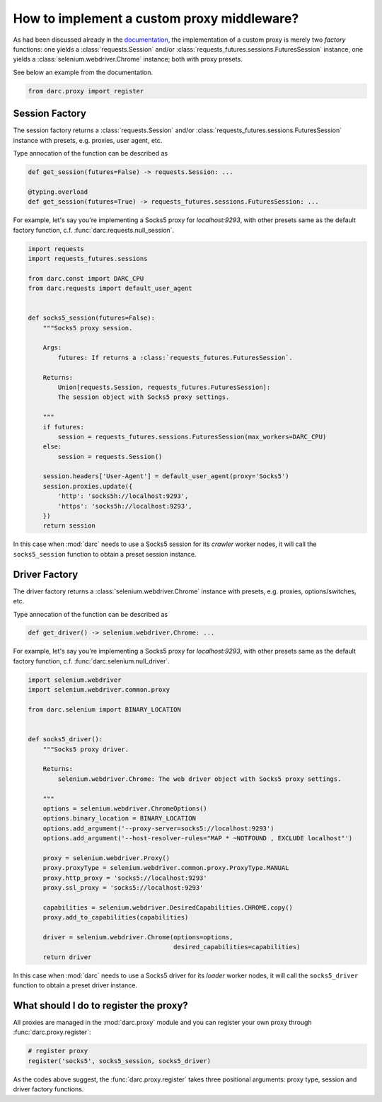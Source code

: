 How to implement a custom proxy middleware?
===========================================

As had been discussed already in the `documentation`_, the implementation
of a custom proxy is merely two *factory* functions: one yields a
:class:`requests.Session` and/or
:class:`requests_futures.sessions.FuturesSession` instance, one yields a
:class:`selenium.webdriver.Chrome` instance; both with proxy presets.

.. _documentation: https://darc.jarryshaw.me/en/latest/custom.html#custom-proxy

See below an example from the documentation.

.. code-block:: python

    from darc.proxy import register

Session Factory
---------------

The session factory returns a :class:`requests.Session` and/or
:class:`requests_futures.sessions.FuturesSession` instance with presets,
e.g. proxies, user agent, etc.

Type annocation of the function can be described as

.. code-block:: python

    def get_session(futures=False) -> requests.Session: ...

    @typing.overload
    def get_session(futures=True) -> requests_futures.sessions.FuturesSession: ...

For example, let's say you're implementing a Socks5 proxy for `localhost:9293`,
with other presets same as the default factory function, c.f.
:func:`darc.requests.null_session`.

.. code-block:: python

    import requests
    import requests_futures.sessions

    from darc.const import DARC_CPU
    from darc.requests import default_user_agent


    def socks5_session(futures=False):
        """Socks5 proxy session.

        Args:
            futures: If returns a :class:`requests_futures.FuturesSession`.

        Returns:
            Union[requests.Session, requests_futures.FuturesSession]:
            The session object with Socks5 proxy settings.

        """
        if futures:
            session = requests_futures.sessions.FuturesSession(max_workers=DARC_CPU)
        else:
            session = requests.Session()

        session.headers['User-Agent'] = default_user_agent(proxy='Socks5')
        session.proxies.update({
            'http': 'socks5h://localhost:9293',
            'https': 'socks5h://localhost:9293',
        })
        return session

In this case when :mod:`darc` needs to use a Socks5 session for its *crawler*
worker nodes, it will call the ``socks5_session`` function to obtain a preset
session instance.

Driver Factory
--------------

The driver factory returns a :class:`selenium.webdriver.Chrome` instance with
presets, e.g. proxies, options/switches, etc.

Type annocation of the function can be described as

.. code-block:: python

    def get_driver() -> selenium.webdriver.Chrome: ...

For example, let's say you're implementing a Socks5 proxy for `localhost:9293`,
with other presets same as the default factory function, c.f.
:func:`darc.selenium.null_driver`.

.. code-block:: python

    import selenium.webdriver
    import selenium.webdriver.common.proxy

    from darc.selenium import BINARY_LOCATION


    def socks5_driver():
        """Socks5 proxy driver.

        Returns:
            selenium.webdriver.Chrome: The web driver object with Socks5 proxy settings.

        """
        options = selenium.webdriver.ChromeOptions()
        options.binary_location = BINARY_LOCATION
        options.add_argument('--proxy-server=socks5://localhost:9293')
        options.add_argument('--host-resolver-rules="MAP * ~NOTFOUND , EXCLUDE localhost"')

        proxy = selenium.webdriver.Proxy()
        proxy.proxyType = selenium.webdriver.common.proxy.ProxyType.MANUAL
        proxy.http_proxy = 'socks5://localhost:9293'
        proxy.ssl_proxy = 'socks5://localhost:9293'

        capabilities = selenium.webdriver.DesiredCapabilities.CHROME.copy()
        proxy.add_to_capabilities(capabilities)

        driver = selenium.webdriver.Chrome(options=options,
                                           desired_capabilities=capabilities)
        return driver

In this case when :mod:`darc` needs to use a Socks5 driver for its *loader*
worker nodes, it will call the ``socks5_driver`` function to obtain a preset
driver instance.

What should I do to register the proxy?
---------------------------------------

All proxies are managed in the :mod:`darc.proxy` module and you can register
your own proxy through :func:`darc.proxy.register`:

.. code-block:: python

    # register proxy
    register('socks5', socks5_session, socks5_driver)

As the codes above suggest, the :func:`darc.proxy.register` takes three
positional arguments: proxy type, session and driver factory functions.

.. seealso::

    :download:`socks5.py <../../../demo/docs/socks5.py>`
